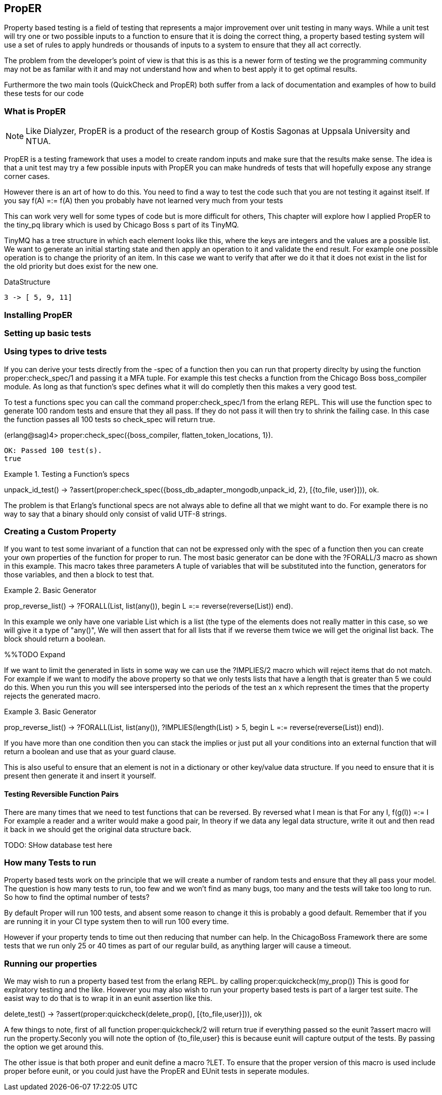 == PropER

Property based testing is a field of testing that represents a major
improvement over unit testing in many ways. While a unit test will try
one or two possible inputs to a function to ensure that it is doing
the correct thing, a property based testing system will use a set of
rules to apply hundreds or thousands of inputs to a system to ensure
that they all act correctly. 

The problem from the developer's point of view is that this is as this
is a newer form of testing we the programming community may not be as
familar with it and may not understand how and when to best apply it
to get optimal results. 

Furthermore the two main tools (QuickCheck and PropER) both suffer
from a lack of documentation and examples of how to build these
tests for our code


=== What is PropER

NOTE: Like Dialyzer, PropER is a product of the research group of
Kostis Sagonas at Uppsala University and NTUA.


PropER is a testing framework that uses a model to create random
inputs and make sure that the results make sense. The idea is that a
unit test may try a few possible inputs with PropER you can make
hundreds of tests that will hopefully expose any strange corner cases.

However there is an art of how to do this. You need to find a way to
test the code such that you are not testing it against itself. If you
say +f(A) =:= f(A)+ then you probably have not learned very much from
your tests

This can work very well for some types of code but is more difficult
for others, This chapter will explore how I applied PropER to the
+tiny_pq+ library which is used by Chicago Boss s part of its TinyMQ.

TinyMQ has a tree structure in which each element looks like this,
where the keys are integers and the values are a possible list. We
want to generate an initial starting state and then apply an operation
to it and validate the end result. For example one possible operation
is to change the priority of an item. In this case we want to verify
that after we do it that it does not exist in the list for the old
priority but does exist for the new one.

.DataStructure
[source,erlang]
----
3 -> [ 5, 9, 11]
----

=== Installing PropER

=== Setting up basic tests


=== Using types to drive tests

If you can derive your tests directly from the +-spec+ of a function
then you can run that property direclty by using the function
+proper:check_spec/1+ and passing it a MFA tuple. For example this
test checks a function from the Chicago Boss boss_compiler module. As long
as that function's spec defines what it will do completly then this
makes a very good test.

To test a functions spec you can call the command
+proper:check_spec/1+ from the erlang REPL. This will use the function
spec to generate 100 random tests and ensure that they all pass. If
they do not pass it will then try to shrink the failing case. In this
case the function passes all 100 tests so check_spec will return
true. 

[source, erlang]
====
(erlang@sag)4> proper:check_spec({boss_compiler, flatten_token_locations, 1}).
....................................................................................................
OK: Passed 100 test(s).
true
====



.Testing a Function's specs
[source, erlang]
=====

unpack_id_test() ->
    ?assert(proper:check_spec({boss_db_adapter_mongodb,unpack_id, 2},
			      [{to_file, user}])),
    ok.

=====

The problem is that Erlang's functional specs are not always able to
define all that we might want to do. For example there is no way to
say that a binary should only consist of valid UTF-8 strings.  

=== Creating a Custom Property

If you want to test some invariant of a function that can not be
expressed only with the spec of a function then you can create your
own properties of the function for proper to run. The most basic
generator can be done with the +?FORALL/3+ macro as shown in this
example. This macro takes three parameters A tuple of variables that
will be substituted into the function, generators for those variables,
and then a block to test that.

.Basic Generator
=====
prop_reverse_list() ->
   ?FORALL(List, list(any()),
       begin
       L =:= reverse(reverse(List))
    end).

===== 

In this example we only have one variable +List+ which is a list (the
type of the elements does not really matter in this case, so we will
give it a type of "any()", We will then assert that for all lists that
if we reverse them twice we will get the original list back. The block
should return a boolean. 

%%TODO Expand

If we want to limit the generated in lists in some way we can use the
+?IMPLIES/2+ macro which will reject items that do not match. For
example if we want to modify the above property so that we only tests
lists that have a length that is greater than 5 we could do this. When
you run this you will see interspersed into the periods of the test an
+x+ which represent the times that the property rejects the generated macro.


.Basic Generator
=====
prop_reverse_list() ->
   ?FORALL(List, list(any()),
    ?IMPLIES(length(List) > 5,
        begin
            L =:= reverse(reverse(List))
        end)).

===== 

If you have more than one condition then you can stack the implies or
just put all your conditions into an external function that will
return a boolean and use that as your guard clause. 

This is also useful to ensure that an element is not in a dictionary
or other key/value data structure. If you need to ensure that it is
present then generate it and insert it yourself.

==== Testing Reversible Function Pairs

There are many times that we need to test functions that can be
reversed. By reversed what I mean is that +For any I, f(g(I)) =:= I+ For
example a reader and a writer would make a good pair, In theory if we
data any legal data structure, write it out and then read it back in
we should get the original data structure back. 

TODO: SHow database test here


=== How many Tests to run

Property based tests work on the principle that we will create a
number of random tests and ensure that they all pass your model. The
question is how many tests to run, too few and we won't find as many
bugs, too many and the tests will take too long to run. So how to find
the optimal number of tests? 

By default Proper will run 100 tests, and absent some reason to change
it this is probably a good default. Remember that if you are running
it in your CI type system then to will run 100 every time. 

However if your property tends to time out then reducing that number
can help. In the ChicagoBoss Framework there are some tests that we
run only 25 or 40 times as part of our regular build, as anything
larger will cause a timeout. 




=== Running our properties

We may wish to run a property based test from the erlang REPL. by calling
+proper:quickcheck(my_prop())+ This is good for explratory testing and
the like. However you may also wish to run your property based tests
is part of a larger test suite. The easist way to do that is to wrap
it in an eunit assertion like this.

[source, erlang]
=====
delete_test() ->
    ?assert(proper:quickcheck(delete_prop(), [{to_file,user}])),
    ok 

=====

A few things to note, first of all function +proper:quickcheck/2+ will
return true if everything passed so the eunit +?assert+ macro will
run the property.Seconly you will note the option of +{to_file,user}+
this is because eunit will capture output of the tests. By passing the
option we get around this.
       
The other issue is that both proper and eunit define a macro
+?LET+. To ensure that the proper version of this macro is used
include proper before eunit, or you could just have the PropER and
EUnit tests in seperate modules.


